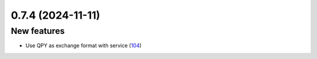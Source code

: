 0.7.4 (2024-11-11)
==================

New features
------------

- Use QPY as exchange format with service (`104 <https://github.com/Qiskit/qiskit-ibm-transpiler/pull/104>`__)
